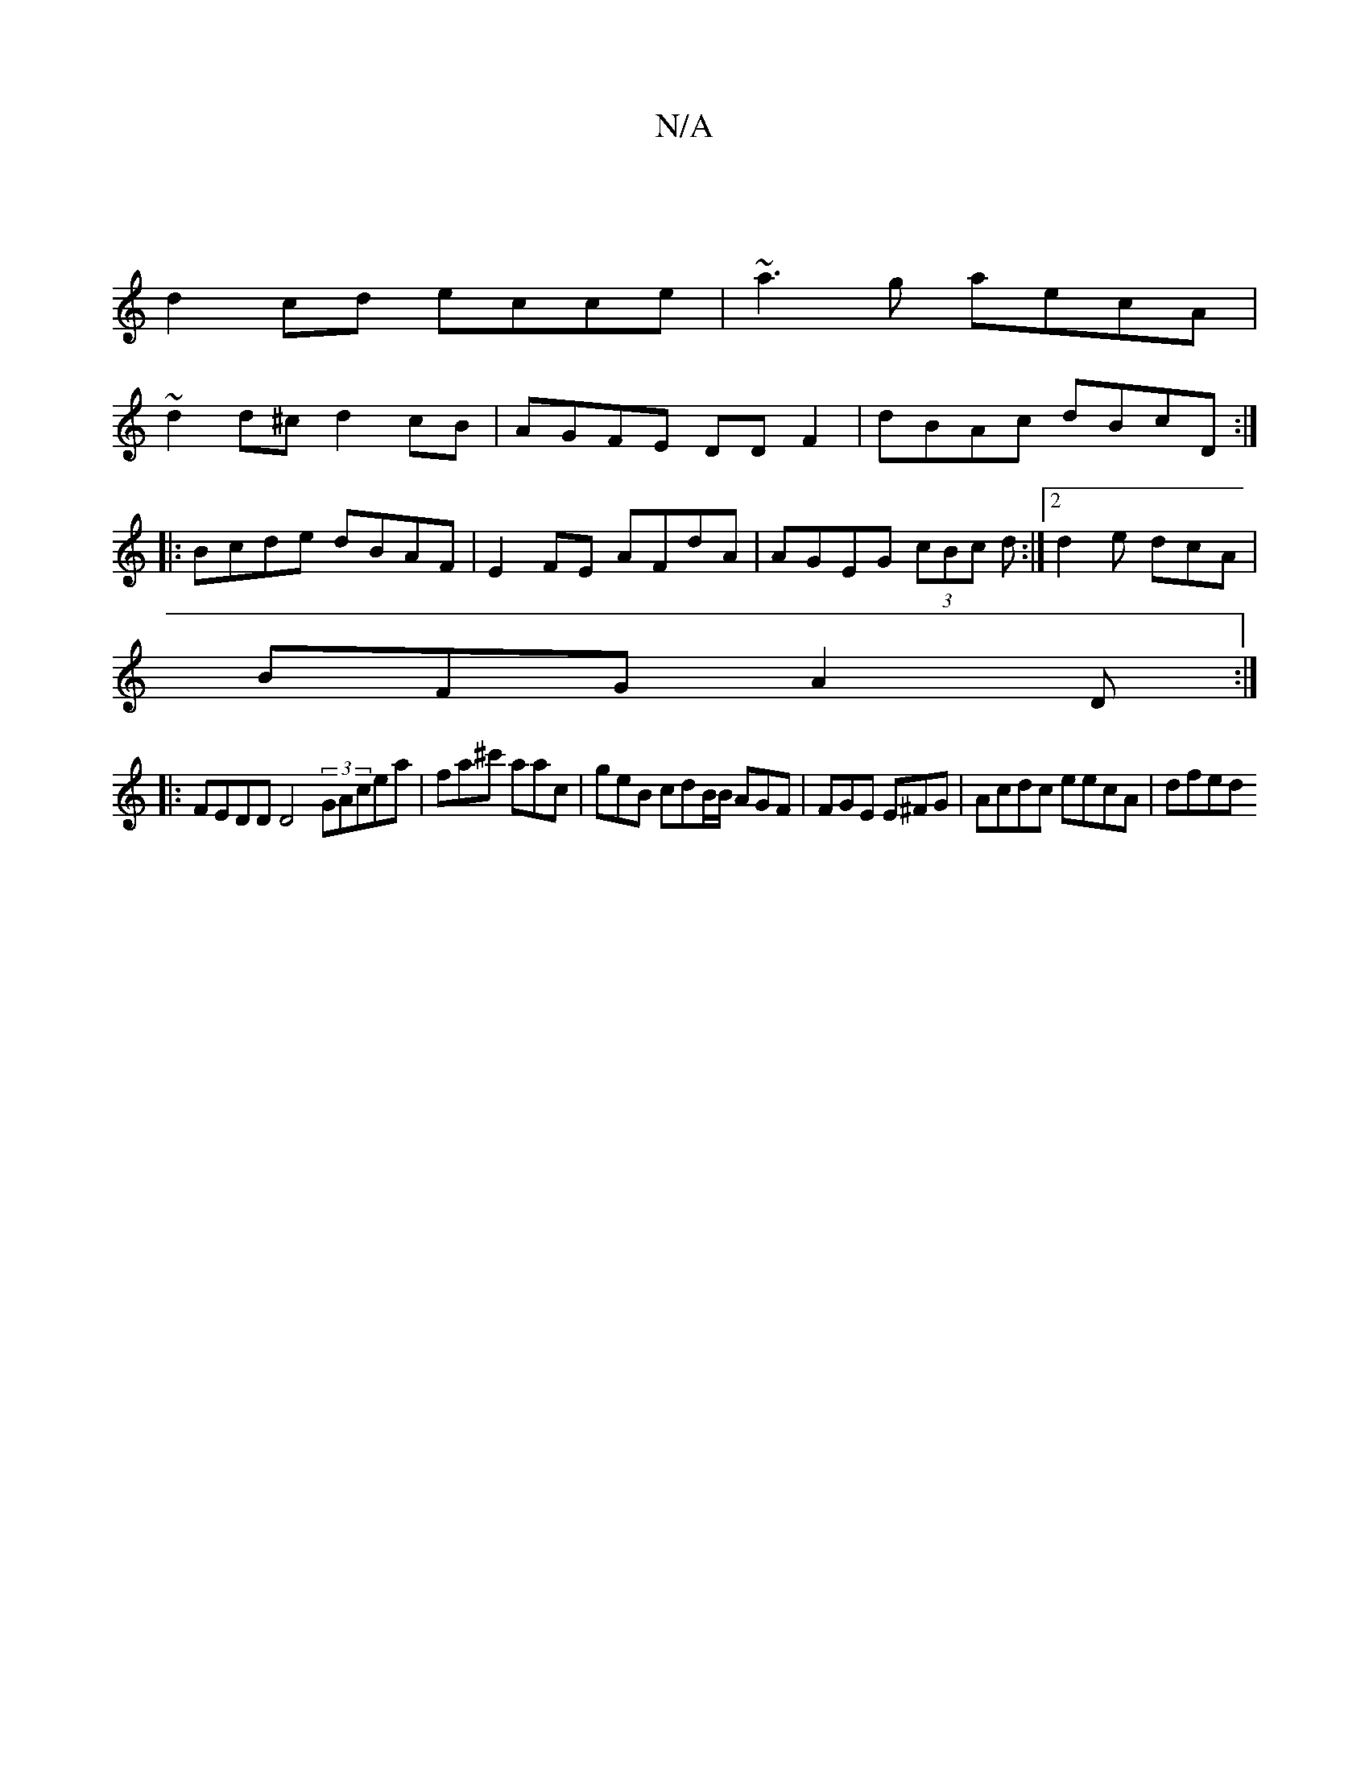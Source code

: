 X:1
T:N/A
M:4/4
R:N/A
K:Cmajor
||
d2 cd ecce | ~a3 g aecA|
~d2 d^c d2cB |AGFE DD F2| dBAc dBcD:|
|:Bcde dBAF|E2 FE AFdA|AGEG (3cBc d:|2 d2e dcA|
BFG A2D:|
|:FEDD D4 (3GAce`a|fa^c' aac | geB cdB/B/ AGF | FGE E^FG | Acdc eecA | dfed 